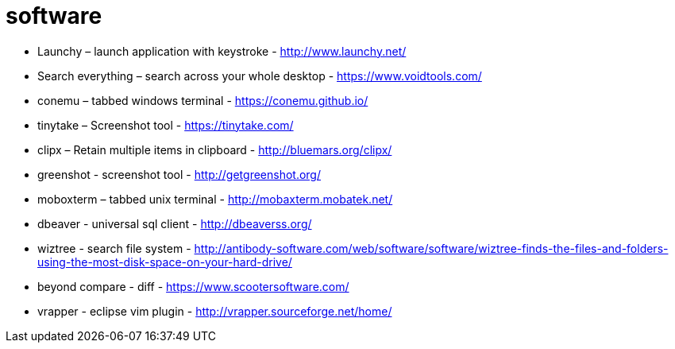 = software

- Launchy – launch application with keystroke - http://www.launchy.net/
- Search everything – search across your whole desktop -  https://www.voidtools.com/
- conemu – tabbed windows terminal -  https://conemu.github.io/
- tinytake – Screenshot tool - https://tinytake.com/
- clipx – Retain multiple items in clipboard -  http://bluemars.org/clipx/
- greenshot - screenshot tool - http://getgreenshot.org/
- moboxterm – tabbed unix terminal - http://mobaxterm.mobatek.net/
- dbeaver - universal sql client - http://dbeaverss.org/
- wiztree - search file system - http://antibody-software.com/web/software/software/wiztree-finds-the-files-and-folders-using-the-most-disk-space-on-your-hard-drive/
- beyond compare - diff - https://www.scootersoftware.com/
- vrapper - eclipse vim plugin - http://vrapper.sourceforge.net/home/
